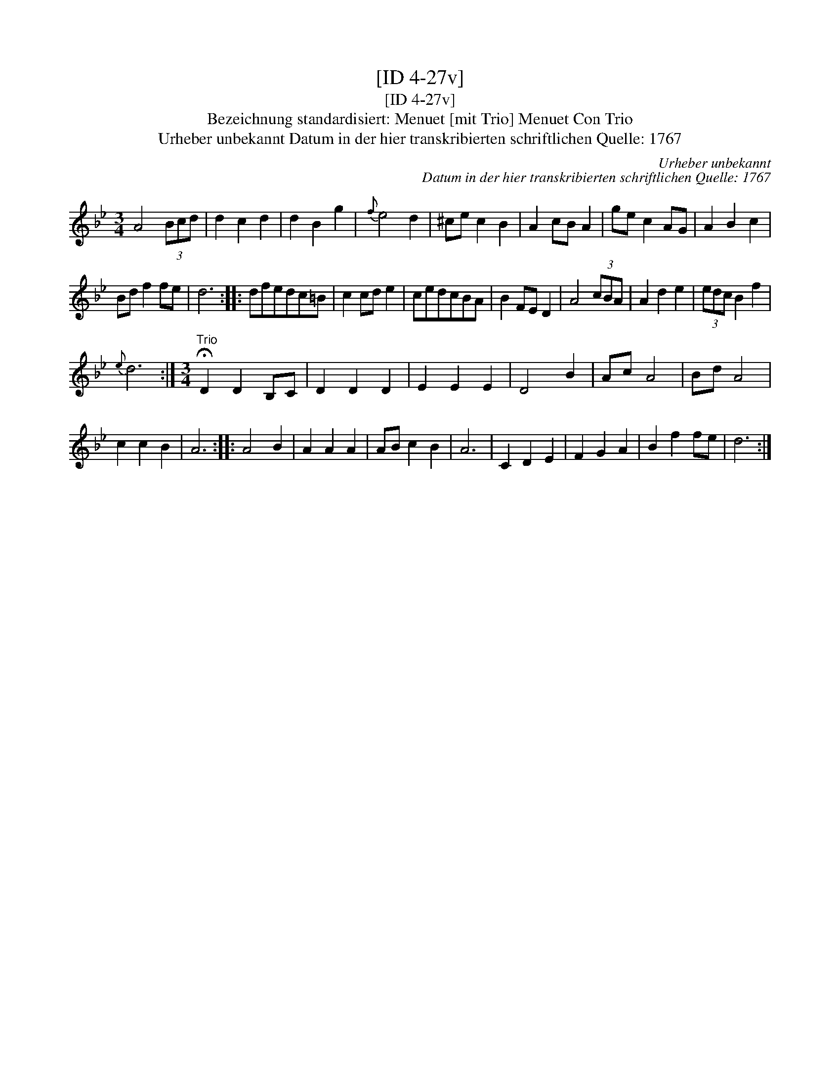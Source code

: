 X:1
T:[ID 4-27v]
T:[ID 4-27v]
T:Bezeichnung standardisiert: Menuet [mit Trio] Menuet Con Trio
T:Urheber unbekannt Datum in der hier transkribierten schriftlichen Quelle: 1767
C:Urheber unbekannt
C:Datum in der hier transkribierten schriftlichen Quelle: 1767
L:1/8
M:3/4
K:Bb
V:1 treble 
V:1
 A4 (3Bcd | d2 c2 d2 | d2 B2 g2 |{f} e4 d2 | ^ce c2 B2 | A2 cB A2 | ge c2 AG | A2 B2 c2 | %8
 Bd f2 fe | d6 :: dfedc=B | c2 cd e2 | cedcBA | B2 FE D2 | A4 (3cBA | A2 d2 e2 | (3edc B2 f2 | %17
{e} d6 :|[M:3/4]"^Trio" !fermata!D2 D2 B,C | D2 D2 D2 | E2 E2 E2 | D4 B2 | Ac A4 | Bd A4 | %24
 c2 c2 B2 | A6 :: A4 B2 | A2 A2 A2 | AB c2 B2 | A6 | C2 D2 E2 | F2 G2 A2 | B2 f2 fe | d6 :| %34

